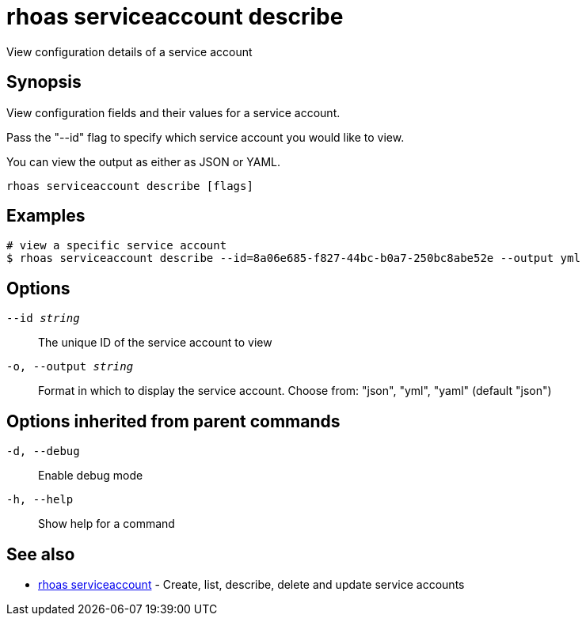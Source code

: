 = rhoas serviceaccount describe

[role="_abstract"]
ifdef::env-github,env-browser[:relfilesuffix: .adoc]

View configuration details of a service account

[discrete]
== Synopsis

View configuration fields and their values for a service account.

Pass the "--id" flag to specify which service account you would like to view.

You can view the output as either as JSON or YAML.


....
rhoas serviceaccount describe [flags]
....

[discrete]
== Examples

....
# view a specific service account
$ rhoas serviceaccount describe --id=8a06e685-f827-44bc-b0a7-250bc8abe52e --output yml

....

[discrete]
== Options

`--id _string_`::
The unique ID of the service account to view
`-o, --output _string_`::
Format in which to display the service account. Choose from: "json", "yml", "yaml" (default "json")

[discrete]
== Options inherited from parent commands

`-d, --debug`::
Enable debug mode
`-h, --help`::
Show help for a command

[discrete]
== See also

* xref:_rhoas_serviceaccount[rhoas serviceaccount] - Create, list, describe, delete and update service accounts

